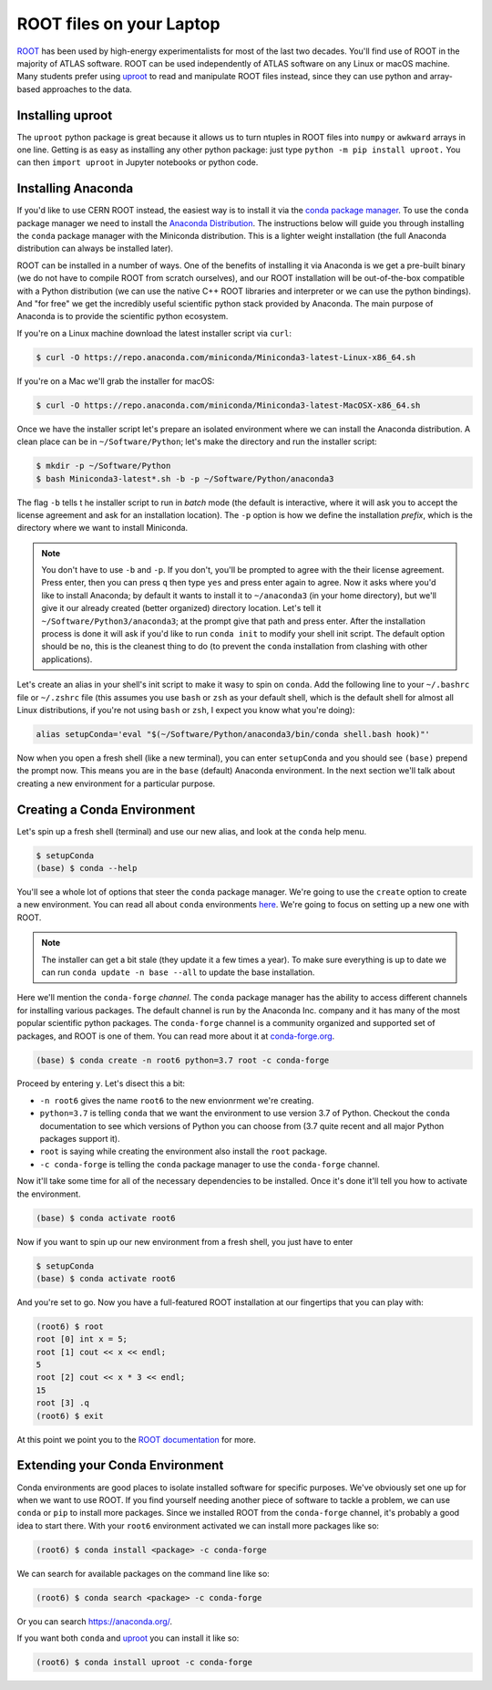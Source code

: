 ROOT files on your Laptop
=========================

`ROOT <https://root.cern/>`_ has been used by high-energy experimentalists
for most of the last two decades. You'll find use of ROOT in the majority of ATLAS
software. ROOT can be used independently of ATLAS software on any Linux or macOS machine. 
Many students prefer using  `uproot <https://github.com/scikit-hep/uproot/>`_ to read and manipulate ROOT files instead, since they can use python and array-based approaches to the data.

Installing uproot
-----------------

The ``uproot`` python package is great because it allows us to turn
ntuples in ROOT files into ``numpy`` or ``awkward`` arrays in one line. 
Getting is as easy as installing any other python package: just type 
``python -m pip install uproot.`` You can then ``import uproot`` in 
Jupyter notebooks or python code.


Installing Anaconda
-------------------

If you'd like to use CERN ROOT instead, the easiest way is to install it via
the `conda package manager <https://docs.conda.io/en/latest/>`_. To
use the ``conda`` package manager we need to install the `Anaconda
Distribution <https://www.anaconda.com/distribution/>`_. The
instructions below will guide you through installing the ``conda``
package manager with the Miniconda distribution. This is a lighter
weight installation (the full Anaconda distribution can always be
installed later).

ROOT can be installed in a number of ways. One of the benefits of
installing it via Anaconda is we get a pre-built binary (we do not
have to compile ROOT from scratch ourselves), and our ROOT
installation will be out-of-the-box compatible with a Python
distribution (we can use the native C++ ROOT libraries and interpreter
or we can use the python bindings). And "for free" we get the
incredibly useful scientific python stack provided by Anaconda. The
main purpose of Anaconda is to provide the scientific python
ecosystem.

If you're on a Linux machine download the latest installer script via
``curl``:

.. code-block::

   $ curl -O https://repo.anaconda.com/miniconda/Miniconda3-latest-Linux-x86_64.sh

If you're on a Mac we'll grab the installer for macOS:

.. code-block::

   $ curl -O https://repo.anaconda.com/miniconda/Miniconda3-latest-MacOSX-x86_64.sh

Once we have the installer script let's prepare an isolated
environment where we can install the Anaconda distribution. A clean
place can be in ``~/Software/Python``; let's make the directory and
run the installer script:

.. code-block::

   $ mkdir -p ~/Software/Python
   $ bash Miniconda3-latest*.sh -b -p ~/Software/Python/anaconda3

The flag ``-b`` tells t he installer script to run in `batch` mode
(the default is interactive, where it will ask you to accept the
license agreement and ask for an installation location). The ``-p``
option is how we define the installation `prefix`, which is the
directory where we want to install Miniconda.

.. note::

   You don't have to use ``-b`` and ``-p``. If you don't, you'll be
   prompted to agree with the their license agreement. Press enter,
   then you can press ``q`` then type ``yes`` and press enter again to
   agree. Now it asks where you'd like to install Anaconda; by default
   it wants to install it to ``~/anaconda3`` (in your home directory),
   but we'll give it our already created (better organized) directory
   location. Let's tell it ``~/Software/Python3/anaconda3``; at the
   prompt give that path and press enter. After the installation
   process is done it will ask if you'd like to run ``conda init`` to
   modify your shell init script. The default option should be ``no``,
   this is the cleanest thing to do (to prevent the ``conda``
   installation from clashing with other applications).

Let's create an alias in your shell's init script to make it wasy to
spin on ``conda``. Add the following line to your ``~/.bashrc`` file
or ``~/.zshrc`` file (this assumes you use ``bash`` or ``zsh`` as your
default shell, which is the default shell for almost all Linux
distributions, if you're not using ``bash`` or ``zsh``, I expect you
know what you're doing):

.. code-block:: bash

   alias setupConda='eval "$(~/Software/Python/anaconda3/bin/conda shell.bash hook)"'

Now when you open a fresh shell (like a new terminal), you can enter
``setupConda`` and you should see ``(base)`` prepend the prompt
now. This means you are in the ``base`` (default) Anaconda
environment. In the next section we'll talk about creating a new
environment for a particular purpose.

Creating a Conda Environment
----------------------------

Let's spin up a fresh shell (terminal) and use our new alias, and look
at the ``conda`` help menu.

.. code-block::

   $ setupConda
   (base) $ conda --help

You'll see a whole lot of options that steer the ``conda`` package
manager. We're going to use the ``create`` option to create a new
environment. You can read all about ``conda`` environments `here
<https://conda.io/projects/conda/en/latest/user-guide/tasks/manage-environments.html>`_. We're
going to focus on setting up a new one with ROOT.

.. note::

   The installer can get a bit stale (they update it a few times a
   year). To make sure everything is up to date we can run ``conda
   update -n base --all`` to update the base installation.

Here we'll mention the ``conda-forge`` *channel*. The ``conda``
package manager has the ability to access different channels for
installing various packages. The default channel is run by the
Anaconda Inc. company and it has many of the most popular scientific
python packages. The ``conda-forge`` channel is a community organized
and supported set of packages, and ROOT is one of them. You can read
more about it at `conda-forge.org <https://conda-forge.org/>`_.

.. code-block::

   (base) $ conda create -n root6 python=3.7 root -c conda-forge

Proceed by entering ``y``. Let's disect this a bit:

- ``-n root6`` gives the name ``root6`` to the new envionrment we're
  creating.
- ``python=3.7`` is telling ``conda`` that we want the environment to
  use version 3.7 of Python. Checkout the ``conda`` documentation to
  see which versions of Python you can choose from (3.7 quite recent
  and all major Python packages support it).
- ``root`` is saying while creating the environment also install the
  ``root`` package.
- ``-c conda-forge`` is telling the ``conda`` package manager to use
  the ``conda-forge`` channel.

Now it'll take some time for all of the necessary dependencies to be
installed. Once it's done it'll tell you how to activate the
environment.

.. code-block::

   (base) $ conda activate root6

Now if you want to spin up our new environment from a fresh shell, you just have to enter

.. code-block::

   $ setupConda
   (base) $ conda activate root6

And you're set to go. Now you have a full-featured ROOT installation at
our fingertips that you can play with:

.. code-block::

   (root6) $ root
   root [0] int x = 5;
   root [1] cout << x << endl;
   5
   root [2] cout << x * 3 << endl;
   15
   root [3] .q
   (root6) $ exit

At this point we point you to the `ROOT documentation
<https://root.cern/documentation>`_ for more.

Extending your Conda Environment
--------------------------------

Conda environments are good places to isolate installed software for
specific purposes. We've obviously set one up for when we want to use
ROOT. If you find yourself needing another piece of software to tackle
a problem, we can use ``conda`` or ``pip`` to install more
packages. Since we installed ROOT from the ``conda-forge`` channel,
it's probably a good idea to start there. With your ``root6``
environment activated we can install more packages like so:

.. code-block::

   (root6) $ conda install <package> -c conda-forge

We can search for available packages on the command line like so:

.. code-block::

   (root6) $ conda search <package> -c conda-forge


Or you can search `<https://anaconda.org/>`_.

If you want both ``conda`` and `uproot
<https://github.com/scikit-hep/uproot/>`_ you can install it like so:

.. code-block::

   (root6) $ conda install uproot -c conda-forge


